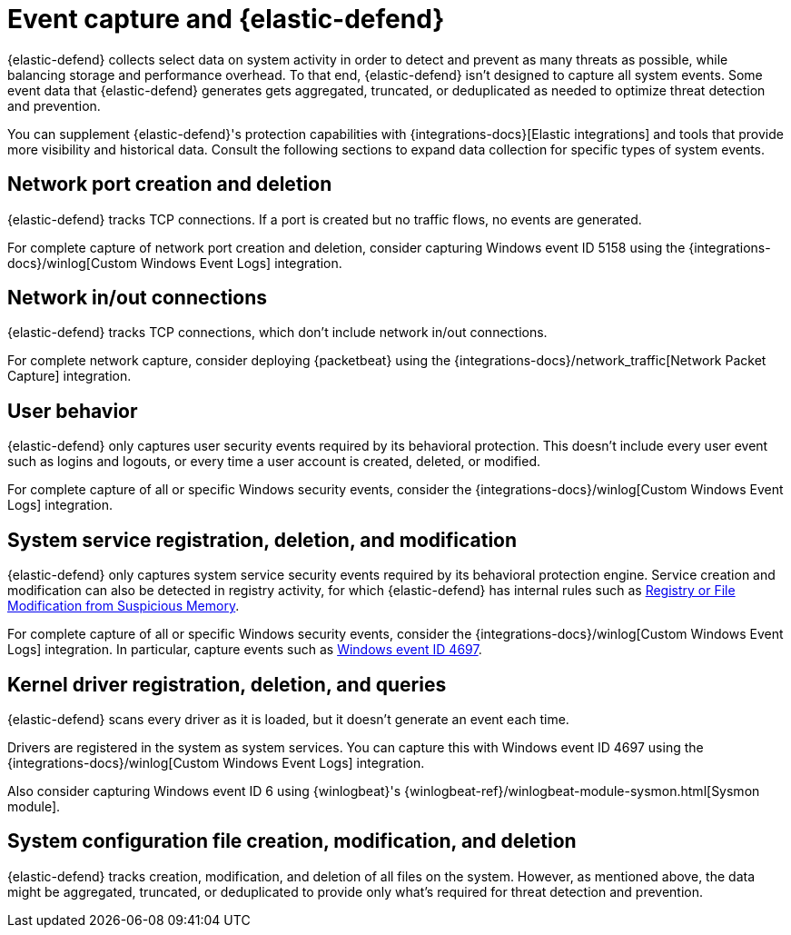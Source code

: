 [[security-endpoint-event-capture]]
= Event capture and {elastic-defend}

// :description: Learn more about how {elastic-defend} collects event data.
// :keywords: serverless, security, reference


{elastic-defend} collects select data on system activity in order to detect and prevent as many threats as possible, while balancing storage and performance overhead. To that end, {elastic-defend} isn't designed to capture all system events. Some event data that {elastic-defend} generates gets aggregated, truncated, or deduplicated as needed to optimize threat detection and prevention.

You can supplement {elastic-defend}'s protection capabilities with {integrations-docs}[Elastic integrations] and tools that provide more visibility and historical data. Consult the following sections to expand data collection for specific types of system events.

[discrete]
[[security-endpoint-event-capture-network-port-creation-and-deletion]]
== Network port creation and deletion

{elastic-defend} tracks TCP connections. If a port is created but no traffic flows, no events are generated.

For complete capture of network port creation and deletion, consider capturing Windows event ID 5158 using the {integrations-docs}/winlog[Custom Windows Event Logs] integration.

[discrete]
[[security-endpoint-event-capture-network-inout-connections]]
== Network in/out connections

{elastic-defend} tracks TCP connections, which don't include network in/out connections.

For complete network capture, consider deploying {packetbeat} using the {integrations-docs}/network_traffic[Network Packet Capture] integration.

[discrete]
[[security-endpoint-event-capture-user-behavior]]
== User behavior

{elastic-defend} only captures user security events required by its behavioral protection. This doesn't include every user event such as logins and logouts, or every time a user account is created, deleted, or modified.

For complete capture of all or specific Windows security events, consider the {integrations-docs}/winlog[Custom Windows Event Logs] integration.

[discrete]
[[security-endpoint-event-capture-system-service-registration-deletion-and-modification]]
== System service registration, deletion, and modification

{elastic-defend} only captures system service security events required by its behavioral protection engine. Service creation and modification can also be detected in registry activity, for which {elastic-defend} has internal rules such as https://github.com/elastic/protections-artifacts/blob/6d54ae289b290b1d42a7717569483f6ce907200a/behavior/rules/persistence_registry_or_file_modification_from_suspicious_memory.toml[Registry or File Modification from Suspicious Memory].

For complete capture of all or specific Windows security events, consider the {integrations-docs}/winlog[Custom Windows Event Logs] integration. In particular, capture events such as https://learn.microsoft.com/en-us/windows/security/threat-protection/auditing/event-4697[Windows event ID 4697].

[discrete]
[[security-endpoint-event-capture-kernel-driver-registration-deletion-and-queries]]
== Kernel driver registration, deletion, and queries

{elastic-defend} scans every driver as it is loaded, but it doesn't generate an event each time.

Drivers are registered in the system as system services. You can capture this with Windows event ID 4697 using the {integrations-docs}/winlog[Custom Windows Event Logs] integration.

Also consider capturing Windows event ID 6 using {winlogbeat}'s {winlogbeat-ref}/winlogbeat-module-sysmon.html[Sysmon module].

[discrete]
[[security-endpoint-event-capture-system-configuration-file-creation-modification-and-deletion]]
== System configuration file creation, modification, and deletion

{elastic-defend} tracks creation, modification, and deletion of all files on the system. However, as mentioned above, the data might be aggregated, truncated, or deduplicated to provide only what's required for threat detection and prevention.
